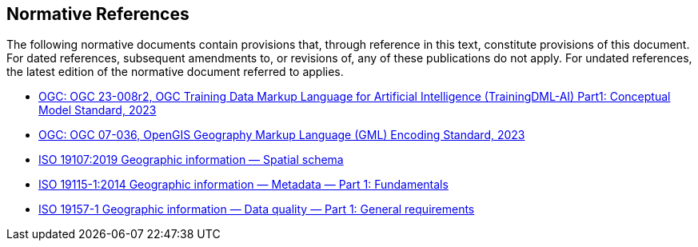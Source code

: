 == Normative References

The following normative documents contain provisions that, through reference in this text, constitute provisions of this document. For dated references, subsequent amendments to, or revisions of, any of these publications do not apply. For undated references, the latest edition of the normative document referred to applies.

* https://portal.ogc.org/files/?artifact_id=104605&version=1[OGC: OGC 23-008r2, OGC Training Data Markup Language for Artificial Intelligence (TrainingDML-AI) Part1: Conceptual Model Standard, 2023]
* https://portal.ogc.org/files/?artifact_id=20509[OGC: OGC 07-036, OpenGIS Geography Markup Language (GML) Encoding Standard, 2023]
* https://www.iso.org/standard/66175.html[ISO 19107:2019 Geographic information — Spatial schema]
* https://www.iso.org/standard/53798.html[ISO 19115-1:2014 Geographic information — Metadata — Part 1: Fundamentals]
* https://www.iso.org/standard/78900.html[ISO 19157-1 Geographic information — Data quality — Part 1: General requirements]
